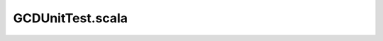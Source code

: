 -----------------
GCDUnitTest.scala
-----------------
.. chisel:attr:: class GCDUnitTester(c: GCD) extends PeekPokeTester(c)


	.. chisel:attr:: def computeGcd(a: Int, b: Int): (Int, Int) =

	
			compute the gcd and the number of steps it should take to do it
		
		
		:param a: positive integer
		
		:param b: positive integer
		:return: the GCD of a and b
		    


.. chisel:attr:: class GCDTester extends ChiselFlatSpec

		This is a trivial example of how to run this Specification
	From within sbt use:
	
	.. code-block:: scala 

		 testOnly gcd.GCDTester
	
	From a terminal shell use:
	
	.. code-block:: scala 

		 sbt 'testOnly gcd.GCDTester'
	
  

	.. chisel:attr:: "running with --generate-vcd-output on" should "create a vcd file from your test" in

	
			By default verilator backend produces vcd file, and firrtl and treadle backends do not.
		Following examples show you how to turn on vcd for firrtl and treadle and how to turn it off for verilator
	    



